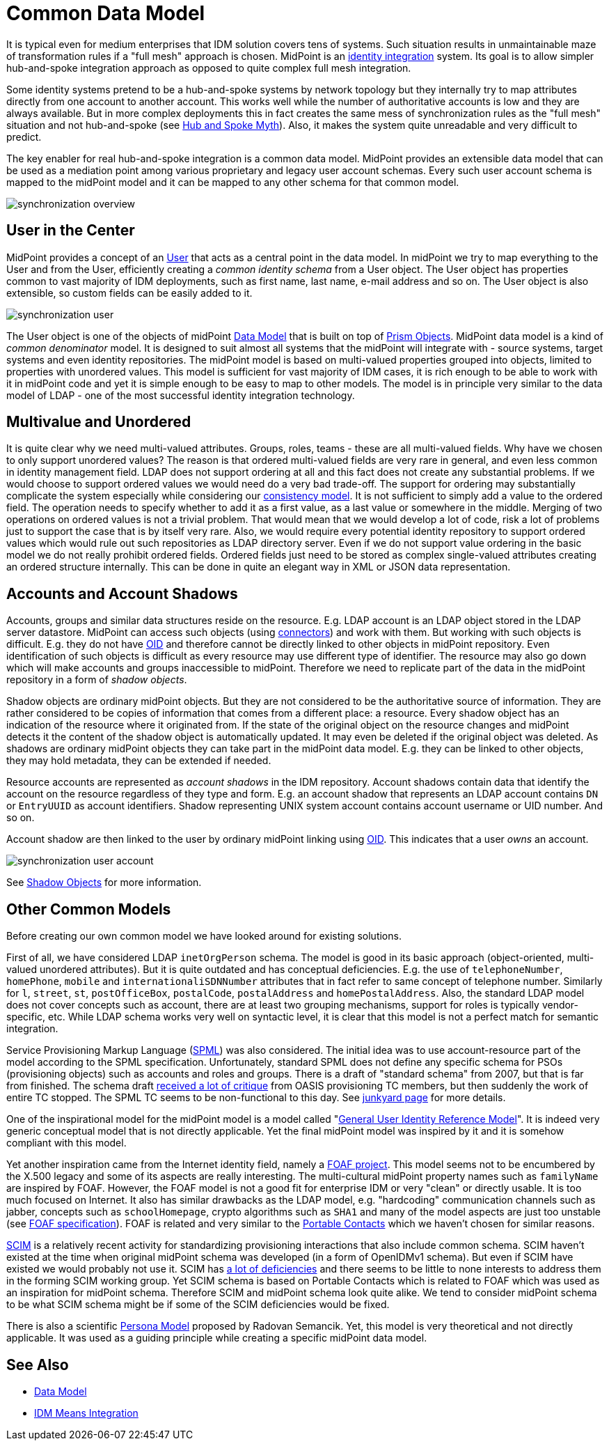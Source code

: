 = Common Data Model
:page-wiki-name: Common Data Model
:page-wiki-id: 4423959
:page-wiki-metadata-create-user: semancik
:page-wiki-metadata-create-date: 2012-06-07T10:32:44.226+02:00
:page-wiki-metadata-modify-user: semancik
:page-wiki-metadata-modify-date: 2012-06-25T12:06:15.192+02:00
:page-midpoint-feature: true
:page-alias: { "parent" : "/midpoint/features/current/" }
:page-upkeep-status: orange
:page-upkeep-note: Probably just minor updates needed.

It is typical even for medium enterprises that IDM solution covers tens of systems.
Such situation results in unmaintainable maze of transformation rules if a "full mesh" approach is chosen.
MidPoint is an xref:/midpoint/architecture/principles/idm-means-integration/[identity integration] system.
Its goal is to allow simpler hub-and-spoke integration approach as opposed to quite complex full mesh integration.

Some identity systems pretend to be a hub-and-spoke systems by network topology but they internally try to map attributes directly from one account to another account.
This works well while the number of authoritative accounts is low and they are always available.
But in more complex deployments this in fact creates the same mess of synchronization rules as the "full mesh" situation and not hub-and-spoke (see link:https://dracones.ideosystem.com/blog/2011/04/13/hub-and-spoke-myth/[Hub and Spoke Myth]). Also, it makes the system quite unreadable and very difficult to predict.

The key enabler for real hub-and-spoke integration is a common data model.
MidPoint provides an extensible data model that can be used as a mediation point among various proprietary and legacy user account schemas.
Every such user account schema is mapped to the midPoint model and it can be mapped to any other schema for that common model.

image::synchronization-overview.png[]


== User in the Center

MidPoint provides a concept of an xref:/midpoint/architecture/archive/data-model/midpoint-common-schema/[User] that acts as a central point in the data model.
In midPoint we try to map everything to the User and from the User, efficiently creating a _common identity schema_ from a User object.
The User object has properties common to vast majority of IDM deployments, such as first name, last name, e-mail address and so on.
The User object is also extensible, so custom fields can be easily added to it.

image::synchronization-user.png[]

The User object is one of the objects of midPoint xref:/midpoint/reference/v2/schema/[Data Model] that is built on top of xref:/midpoint/devel/prism/[Prism Objects]. MidPoint data model is a kind of _common denominator_ model.
It is designed to suit almost all systems that the midPoint will integrate with - source systems, target systems and even identity repositories.
The midPoint model is based on multi-valued properties grouped into objects, limited to properties with unordered values.
This model is sufficient for vast majority of IDM cases, it is rich enough to be able to work with it in midPoint code and yet it is simple enough to be easy to map to other models.
The model is in principle very similar to the data model of LDAP - one of the most successful identity integration technology.

== Multivalue and Unordered

It is quite clear why we need multi-valued attributes.
Groups, roles, teams - these are all multi-valued fields.
Why have we chosen to only support unordered values? The reason is that ordered multi-valued fields are very rare in general, and even less common in identity management field.
LDAP does not support ordering at all and this fact does not create any substantial problems.
If we would choose to support ordered values we would need do a very bad trade-off.
The support for ordering may substantially complicate the system especially while considering our xref:/midpoint/architecture/concepts/consistency-model/[consistency model]. It is not sufficient to simply add a value to the ordered field.
The operation needs to specify whether to add it as a first value, as a last value or somewhere in the middle.
Merging of two operations on ordered values is not a trivial problem.
That would mean that we would develop a lot of code, risk a lot of problems just to support the case that is by itself very rare.
Also, we would require every potential identity repository to support ordered values which would rule out such repositories as LDAP directory server.
Even if we do not support value ordering in the basic model we do not really prohibit ordered fields.
Ordered fields just need to be stored as complex single-valued attributes creating an ordered structure internally.
This can be done in quite an elegant way in XML or JSON data representation.

== Accounts and Account Shadows

Accounts, groups and similar data structures reside on the resource.
E.g. LDAP account is an LDAP object stored in the LDAP server datastore.
MidPoint can access such objects (using xref:/connectors/[connectors]) and work with them.
But working with such objects is difficult.
E.g. they do not have xref:/midpoint/devel/prism/concepts/object-identifier/[OID] and therefore cannot be directly linked to other objects in midPoint repository.
Even identification of such objects is difficult as every resource may use different type of identifier.
The resource may also go down which will make accounts and groups inaccessible to midPoint.
Therefore we need to replicate part of the data in the midPoint repository in a form of _shadow objects_.

Shadow objects are ordinary midPoint objects.
But they are not considered to be the authoritative source of information.
They are rather considered to be copies of information that comes from a different place: a resource.
Every shadow object has an indication of the resource where it originated from.
If the state of the original object on the resource changes and midPoint detects it the content of the shadow object is automatically updated.
It may even be deleted if the original object was deleted.
As shadows are ordinary midPoint objects they can take part in the midPoint data model.
E.g. they can be linked to other objects, they may hold metadata, they can be extended if needed.

Resource accounts are represented as _account shadows_ in the IDM repository.
Account shadows contain data that identify the account on the resource regardless of they type and form.
E.g. an account shadow that represents an LDAP account contains `DN` or `EntryUUID` as account identifiers.
Shadow representing UNIX system account contains account username or UID number.
And so on.

Account shadow are then linked to the user by ordinary midPoint linking using xref:/midpoint/devel/prism/concepts/object-identifier/[OID]. This indicates that a user _owns_ an account.

image::synchronization-user-account.png[]



See xref:/midpoint/reference/v2/resources/shadow/[Shadow Objects] for more information.

== Other Common Models

Before creating our own common model we have looked around for existing solutions.

First of all, we have considered LDAP `inetOrgPerson` schema.
The model is good in its basic approach (object-oriented, multi-valued unordered attributes).
But it is quite outdated and has conceptual deficiencies.
E.g. the use of `telephoneNumber`, `homePhone`, `mobile` and `internationaliSDNNumber` attributes that in fact refer to same concept of telephone number.
Similarly for `l`, `street`, `st`, `postOfficeBox`, `postalCode`, `postalAddress` and `homePostalAddress`. Also, the standard LDAP model does not cover concepts such as account, there are at least two grouping mechanisms, support for roles is typically vendor-specific, etc.
While LDAP schema works very well on syntactic level, it is clear that this model is not a perfect match for semantic integration.

Service Provisioning Markup Language (link:http://www.oasis-open.org/committees/provision/[SPML]) was also considered.
The initial idea was to use account-resource part of the model according to the SPML specification.
Unfortunately, standard SPML does not define any specific schema for PSOs (provisioning objects) such as accounts and roles and groups.
There is a draft of "standard schema" from 2007, but that is far from finished.
The schema draft link:http://markmail.org/thread/fqzisf62l4yw5lzk[received a lot of critique] from OASIS provisioning TC members, but then suddenly the work of entire TC stopped.
The SPML TC seems to be non-functional to this day.
See xref:/midpoint/architecture/junkyard/[junkyard page] for more details.

One of the inspirational model for the midPoint model is a model called "link:http://identityhappens.blogspot.com/2009/03/user-identity-reference-model-march.html[General User Identity Reference Model]". It is indeed very generic conceptual model that is not directly applicable.
Yet the final midPoint model was inspired by it and it is somehow compliant with this model.

Yet another inspiration came from the Internet identity field, namely a link:http://www.foaf-project.org/[FOAF project]. This model seems not to be encumbered by the X.500 legacy and some of its aspects are really interesting.
The multi-cultural midPoint property names such as `familyName` are inspired by FOAF.
However, the FOAF model is not a good fit for enterprise IDM or very "clean" or directly usable.
It is too much focused on Internet.
It also has similar drawbacks as the LDAP model, e.g. "hardcoding" communication channels such as jabber, concepts such as `schoolHomepage`, crypto algorithms such as `SHA1` and many of the model aspects are just too unstable (see link:http://xmlns.com/foaf/spec/[FOAF specification]). FOAF is related and very similar to the link:http://portablecontacts.net/draft-spec.html[Portable Contacts] which we haven't chosen for similar reasons.

link:http://www.simplecloud.info/[SCIM] is a relatively recent activity for standardizing provisioning interactions that also include common schema.
SCIM haven't existed at the time when original midPoint schema was developed (in a form of OpenIDMv1 schema).
But even if SCIM have existed we would probably not use it.
SCIM has link:http://storm.alert.sk/blog/2012/04/13/SCIMming-the-Surface[a lot of deficiencies] and there seems to be little to none interests to address them in the forming SCIM working group.
Yet SCIM schema is based on Portable Contacts which is related to FOAF which was used as an inspiration for midPoint schema.
Therefore SCIM and midPoint schema look quite alike.
We tend to consider midPoint schema to be what SCIM schema might be if some of the SCIM deficiencies would be fixed.

There is also a scientific link:http://storm.alert.sk/work/papers/dissertation/[Persona Model] proposed by Radovan Semancik.
Yet, this model is very theoretical and not directly applicable.
It was used as a guiding principle while creating a specific midPoint data model.

== See Also

* xref:/midpoint/reference/v2/schema/[Data Model]

* xref:/midpoint/architecture/principles/idm-means-integration/[IDM Means Integration]